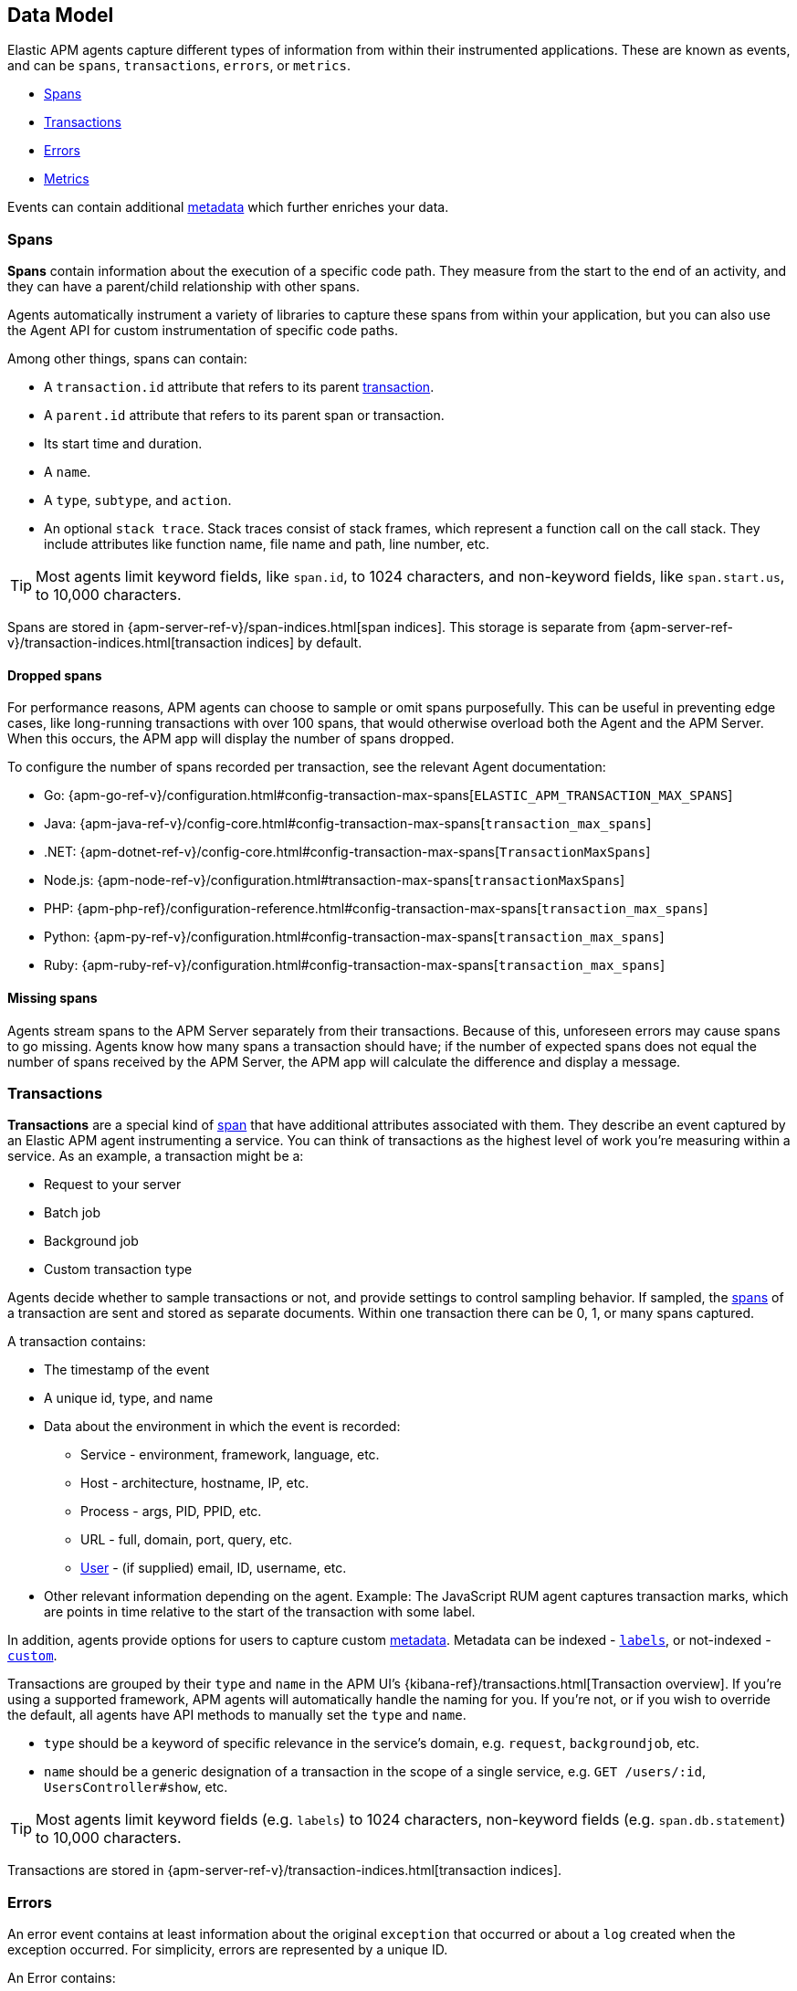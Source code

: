 [[apm-data-model]]
== Data Model

Elastic APM agents capture different types of information from within their instrumented applications.
These are known as events, and can be `spans`, `transactions`, `errors`, or `metrics`.

* <<transaction-spans>>
* <<transactions>>
* <<errors>>
* <<metrics>>

Events can contain additional <<metadata,metadata>> which further enriches your data.

[[transaction-spans]]
=== Spans

*Spans* contain information about the execution of a specific code path.
They measure from the start to the end of an activity,
and they can have a parent/child relationship with other spans.

Agents automatically instrument a variety of libraries to capture these spans from within your application,
but you can also use the Agent API for custom instrumentation of specific code paths.

Among other things, spans can contain:

* A `transaction.id` attribute that refers to its parent <<transactions,transaction>>.
* A `parent.id` attribute that refers to its parent span or transaction.
* Its start time and duration.
* A `name`.
* A `type`, `subtype`, and `action`.
* An optional `stack trace`. Stack traces consist of stack frames,
which represent a function call on the call stack.
They include attributes like function name, file name and path, line number, etc.

TIP: Most agents limit keyword fields, like `span.id`, to 1024 characters,
and non-keyword fields, like `span.start.us`, to 10,000 characters.

Spans are stored in {apm-server-ref-v}/span-indices.html[span indices].
This storage is separate from {apm-server-ref-v}/transaction-indices.html[transaction indices] by default.

[float]
[[dropped-spans]]
==== Dropped spans

For performance reasons, APM agents can choose to sample or omit spans purposefully.
This can be useful in preventing edge cases, like long-running transactions with over 100 spans,
that would otherwise overload both the Agent and the APM Server.
When this occurs, the APM app will display the number of spans dropped.

To configure the number of spans recorded per transaction, see the relevant Agent documentation:

* Go: {apm-go-ref-v}/configuration.html#config-transaction-max-spans[`ELASTIC_APM_TRANSACTION_MAX_SPANS`]
* Java: {apm-java-ref-v}/config-core.html#config-transaction-max-spans[`transaction_max_spans`]
* .NET: {apm-dotnet-ref-v}/config-core.html#config-transaction-max-spans[`TransactionMaxSpans`]
* Node.js: {apm-node-ref-v}/configuration.html#transaction-max-spans[`transactionMaxSpans`]
* PHP: {apm-php-ref}/configuration-reference.html#config-transaction-max-spans[`transaction_max_spans`]
* Python: {apm-py-ref-v}/configuration.html#config-transaction-max-spans[`transaction_max_spans`]
* Ruby: {apm-ruby-ref-v}/configuration.html#config-transaction-max-spans[`transaction_max_spans`]

[float]
[[missing-spans]]
==== Missing spans

Agents stream spans to the APM Server separately from their transactions.
Because of this, unforeseen errors may cause spans to go missing.
Agents know how many spans a transaction should have;
if the number of expected spans does not equal the number of spans received by the APM Server,
the APM app will calculate the difference and display a message.

[[transactions]]
=== Transactions

*Transactions* are a special kind of <<transaction-spans,span>> that have additional attributes associated with them.
They describe an event captured by an Elastic APM agent instrumenting a service.
You can think of transactions as the highest level of work you’re measuring within a service.
As an example, a transaction might be a:

* Request to your server
* Batch job
* Background job
* Custom transaction type

Agents decide whether to sample transactions or not,
and provide settings to control sampling behavior.
If sampled, the <<transaction-spans,spans>> of a transaction are sent and stored as separate documents.
Within one transaction there can be 0, 1, or many spans captured.

A transaction contains:

* The timestamp of the event
* A unique id, type, and name
* Data about the environment in which the event is recorded:
** Service - environment, framework, language, etc.
** Host - architecture, hostname, IP, etc.
** Process - args, PID, PPID, etc.
** URL - full, domain, port, query, etc.
** <<user-fields,User>> - (if supplied) email, ID, username, etc.
* Other relevant information depending on the agent. Example: The JavaScript RUM agent captures transaction marks,
which are points in time relative to the start of the transaction with some label.

In addition, agents provide options for users to capture custom <<metadata, metadata>>.
Metadata can be indexed - <<labels-fields,`labels`>>, or not-indexed - <<custom-fields,`custom`>>.

Transactions are grouped by their `type` and `name` in the APM UI's
{kibana-ref}/transactions.html[Transaction overview].
If you're using a supported framework, APM agents will automatically handle the naming for you.
If you're not, or if you wish to override the default,
all agents have API methods to manually set the `type` and `name`.

* `type` should be a keyword of specific relevance in the service's domain,
e.g. `request`, `backgroundjob`, etc.
* `name` should be a generic designation of a transaction in the scope of a single service,
e.g. `GET /users/:id`, `UsersController#show`, etc.

TIP: Most agents limit keyword fields (e.g. `labels`) to 1024 characters,
non-keyword fields (e.g. `span.db.statement`) to 10,000 characters.

Transactions are stored in {apm-server-ref-v}/transaction-indices.html[transaction indices].

[[errors]]
=== Errors

An error event contains at least
information about the original `exception` that occurred
or about a `log` created when the exception occurred.
For simplicity, errors are represented by a unique ID.

An Error contains:

* Both the captured `exception` and the captured `log` of an error can contain a `stack trace`,
which is helpful for debugging.
* The `culprit` of an error indicates where it originated.
* An error might relate to the <<transactions,transaction>> during which it happened,
via the `transaction.id`.
* Data about the environment in which the event is recorded:
** Service - environment, framework, language, etc.
** Host - architecture, hostname, IP, etc.
** Process - args, PID, PPID, etc.
** URL - full, domain, port, query, etc.
** <<user-fields,User>> - (if supplied) email, ID, username, etc.

In addition, agents provide options for users to capture custom <<metadata,metadata>>.
Metadata can be indexed - <<labels-fields,`labels`>>, or not-indexed - <<custom-fields,`custom`>>.

TIP: Most agents limit keyword fields (e.g. `error.id`) to 1024 characters,
non-keyword fields (e.g. `error.exception.message`) to 10,000 characters.

Errors are stored in {apm-server-ref-v}/error-indices.html[error indices].

[[metrics]]
=== Metrics

APM agents automatically pick up basic host-level metrics,
including system and process-level CPU and memory metrics.
Agent specific metrics are also available,
like {apm-java-ref-v}/metrics.html[JVM metrics] in the Java Agent,
and {apm-go-ref-v}/metrics.html[Go runtime] metrics in the Go Agent.

Infrastructure and application metrics are important sources of information when debugging production systems,
which is why we've made it easy to filter metrics for specific hosts or containers in the Kibana {kibana-ref}/metrics.html[metrics overview].

Metrics have the `processor.event` property set to `metric`.

TIP: Most agents limit keyword fields (e.g. `processor.event`) to 1024 characters,
non-keyword fields (e.g. `system.memory.total`) to 10,000 characters.

Metrics are stored in {apm-server-ref-v}/metricset-indices.html[metric indices].

For a full list of tracked metrics, see the relevant agent documentation:

* {apm-go-ref-v}/metrics.html[Go]
* {apm-java-ref-v}/metrics.html[Java]
* {apm-node-ref-v}/metrics.html[Node.js]
* {apm-py-ref-v}/metrics.html[Python]
* {apm-ruby-ref-v}/metrics.html[Ruby]

// This heading is linked to from the APM UI section in Kibana
[[metadata]]
=== Metadata

Metadata can enrich your events and make application performance monitoring even more useful.
Let's explore the different types of metadata that Elastic APM offers.

[float]
[[labels-fields]]
==== Labels

Labels add *indexed* information to transactions, spans, and errors.
Indexed means the data is searchable and aggregatable in Elasticsearch.
Add additional key-value pairs to define multiple labels.

* Indexed: Yes
* Elasticsearch type: {ref}/object.html[object]
* Elasticsearch field: `labels`
* Applies to: <<transactions>> | <<transaction-spans>> | <<errors>>

Label values can be a string, boolean, or number, although some agents only support string values at this time.
Because labels for a given key, regardless of agent used, are stored in the same place in Elasticsearch,
all label values of a given key must have the same data type.
Multiple data types per key will throw an exception, for example: `{foo: bar}` and `{foo: 42}` is not allowed.

IMPORTANT: Avoid defining too many user-specified labels.
Defining too many unique fields in an index is a condition that can lead to a
{ref}/mapping.html#mapping-limit-settings[mapping explosion].

[float]
===== Agent API reference

* Go: {apm-go-ref-v}/api.html#context-set-label[`SetLabel`]
* Java: {apm-java-ref-v}/public-api.html#api-transaction-add-tag[`setLabel`]
* .NET: {apm-dotnet-ref-v}/public-api.html#api-transaction-tags[`Labels`]
* Node.js: {apm-node-ref-v}/agent-api.html#apm-set-label[`setLabel`] | {apm-node-ref-v}/agent-api.html#apm-add-labels[`addLabels`]
* Python: {apm-py-ref-v}/api.html#api-label[`elasticapm.label()`]
* Ruby:  {apm-ruby-ref-v}/api.html#api-agent-set-label[`set_label`]
* Rum: {apm-rum-ref-v}/agent-api.html#apm-add-labels[`addLabels`]

[float]
[[custom-fields]]
==== Custom context

Custom context adds *non-indexed*,
custom contextual information to transactions and errors.
Non-indexed means the data is not searchable or aggregatable in Elasticsearch,
and you cannot build dashboards on top of the data.
This also means you don't have to worry about {ref}/mapping.html#mapping-limit-settings[mapping explosions],
as these fields are not added to the mapping.

Non-indexed information is useful for providing contextual information to help you
quickly debug performance issues or errors.

* Indexed: No
* Elasticsearch type: {ref}/object.html[object]
* Elasticsearch fields: `transaction.custom` | `error.custom`
* Applies to: <<transactions>> | <<errors>>

IMPORTANT: Setting a circular object, a large object, or a non JSON serializable object can lead to errors.

[float]
===== Agent API reference

* Go: {apm-go-ref-v}/api.html#context-set-custom[`SetCustom`]
* Java: {apm-java-ref-v}/public-api.html#api-transaction-add-custom-context[`addCustomContext`]
* .NET: _coming soon_
* Node.js: {apm-node-ref-v}/agent-api.html#apm-set-custom-context[`setCustomContext`]
* Python: {apm-py-ref-v}/api.html#api-set-custom-context[`set_custom_context`]
* Ruby: {apm-ruby-ref-v}/api.html#api-agent-set-custom-context[`set_custom_context`]
* Rum: {apm-rum-ref-v}/agent-api.html#apm-set-custom-context[`setCustomContext`]

[float]
[[user-fields]]
==== User context

User context adds *indexed* user information to transactions and errors.
Indexed means the data is searchable and aggregatable in Elasticsearch.

* Indexed: Yes
* Elasticsearch type: {ref}/keyword.html[keyword]
* Elasticsearch fields: `user.email` | `user.name` | `user.id`
* Applies to: <<transactions>> | <<errors>>

[float]
===== Agent API reference

* Go: {apm-go-ref-v}/api.html#context-set-username[`SetUsername`] | {apm-go-ref-v}/api.html#context-set-user-id[`SetUserID`] |
{apm-go-ref-v}/api.html#context-set-user-email[`SetUserEmail`]
* Java: {apm-java-ref-v}/public-api.html#api-transaction-set-user[`setUser`]
* .NET _coming soon_
* Node.js: {apm-node-ref-v}/agent-api.html#apm-set-user-context[`setUserContext`]
* Python: {apm-py-ref-v}/api.html#api-set-user-context[`set_user_context`]
* Ruby: {apm-ruby-ref-v}/api.html#api-agent-set-user[`set_user`]
* Rum: {apm-rum-ref-v}/agent-api.html#apm-set-user-context[`setUserContext`]
